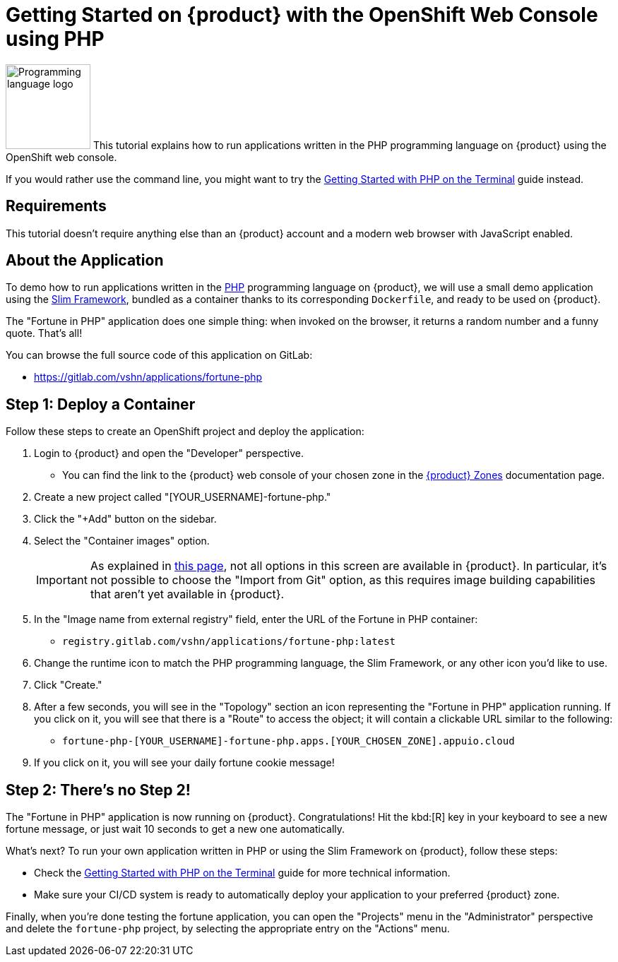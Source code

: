 = Getting Started on {product} with the OpenShift Web Console using PHP

// THIS FILE IS AUTOGENERATED
// DO NOT EDIT MANUALLY

image:logos/php.svg[role="related thumb right",alt="Programming language logo",width=120,height=120] This tutorial explains how to run applications written in the PHP programming language on {product} using the OpenShift web console.

If you would rather use the command line, you might want to try the xref:tutorials/getting-started/php-terminal.adoc[Getting Started with PHP on the Terminal] guide instead.

== Requirements

This tutorial doesn't require anything else than an {product} account and a modern web browser with JavaScript enabled.

== About the Application

To demo how to run applications written in the https://www.php.net/[PHP] programming language on {product}, we will use a small demo application using the https://www.slimframework.com/[Slim Framework], bundled as a container thanks to its corresponding `Dockerfile`, and ready to be used on {product}.

The "Fortune in PHP" application does one simple thing: when invoked on the browser, it returns a random number and a funny quote. That's all!

You can browse the full source code of this application on GitLab:

* https://gitlab.com/vshn/applications/fortune-php

== Step 1: Deploy a Container

Follow these steps to create an OpenShift project and deploy the application:

. Login to {product} and open the "Developer" perspective.
** You can find the link to the {product} web console of your chosen zone in the xref:references/zones.adoc[{product} Zones] documentation page.
. Create a new project called "[YOUR_USERNAME]-fortune-php."
. Click the "+Add" button on the sidebar.
. Select the "Container images" option.
+
IMPORTANT: As explained in xref:explanation/differences-to-public.adoc[this page], not all options in this screen are available in {product}. In particular, it's not possible to choose the "Import from Git" option, as this requires image building capabilities that aren't yet available in {product}.

. In the "Image name from external registry" field, enter the URL of the Fortune in PHP container:
** `registry.gitlab.com/vshn/applications/fortune-php:latest`
. Change the runtime icon to match the PHP programming language, the Slim Framework, or any other icon you'd like to use.
. Click "Create."
. After a few seconds, you will see in the "Topology" section an icon representing the "Fortune in PHP" application running. If you click on it, you will see that there is a "Route" to access the object; it will contain a clickable URL similar to the following:
** `fortune-php-[YOUR_USERNAME]-fortune-php.apps.[YOUR_CHOSEN_ZONE].appuio.cloud`
. If you click on it, you will see your daily fortune cookie message!

== Step 2: There's no Step 2!

The "Fortune in  PHP" application is now running on {product}. Congratulations! Hit the kbd:[R] key in your keyboard to see a new fortune message, or just wait 10 seconds to get a new one automatically.

What's next? To run your own application written in PHP or using the Slim Framework on {product}, follow these steps:

* Check the xref:tutorials/getting-started/php-terminal.adoc[Getting Started with PHP on the Terminal] guide for more technical information.
* Make sure your CI/CD system is ready to automatically deploy your application to your preferred {product} zone.

Finally, when you're done testing the fortune application, you can open the "Projects" menu in the "Administrator" perspective and delete the `fortune-php` project, by selecting the appropriate entry on the "Actions" menu.